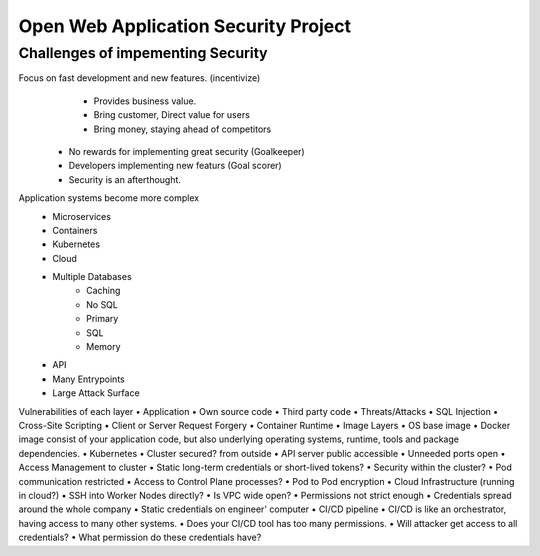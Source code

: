 Open Web Application Security Project
=====================================

Challenges of impementing Security
----------------------------------
Focus on fast development and new features. (incentivize)
        • Provides business value.
        • Bring customer, Direct value for users
        • Bring money, staying ahead of competitors
    • No rewards for implementing great security (Goalkeeper)
    • Developers implementing new featurs (Goal scorer)
    • Security is an afterthought.
Application systems become more complex
    • Microservices
    • Containers
    • Kubernetes
    • Cloud
    • Multiple Databases
        • Caching
        • No SQL
        • Primary
        • SQL
        • Memory
    • API
    • Many Entrypoints
    • Large Attack Surface

Vulnerabilities of each layer
• Application
• Own source code
• Third party code
• Threats/Attacks
• SQL Injection
• Cross-Site Scripting
• Client or Server Request Forgery
• Container Runtime
• Image Layers
• OS base image
• Docker image consist of your application code, but also underlying operating systems, runtime, tools and package dependencies.
• Kubernetes
• Cluster secured? from outside
• API server public accessible
• Unneeded ports open
• Access Management to cluster
• Static long-term credentials or short-lived tokens?
• Security within the cluster?
• Pod communication restricted
• Access to Control Plane processes?
• Pod to Pod encryption
• Cloud Infrastructure (running in cloud?)
• SSH into Worker Nodes directly?
• Is VPC wide open?
• Permissions not strict enough
• Credentials spread around the whole company
• Static credentials on engineer' computer
• CI/CD pipeline
• CI/CD is like an orchestrator, having access to many other systems.
• Does your CI/CD tool has too many permissions.
• Will attacker get access to all credentials?
• What permission do these credentials have?
